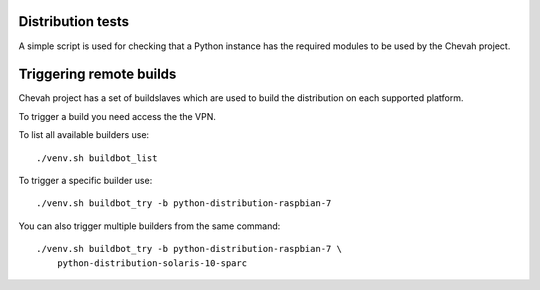 Distribution tests
------------------

A simple script is used for checking that a Python instance has the required
modules to be used by the Chevah project.


Triggering remote builds
------------------------

Chevah project has a set of buildslaves which are used to build the
distribution on each supported platform.

To trigger a build you need access the the VPN.

To list all available builders use::

    ./venv.sh buildbot_list

To trigger a specific builder use::

    ./venv.sh buildbot_try -b python-distribution-raspbian-7

You can also trigger multiple builders from the same command::

    ./venv.sh buildbot_try -b python-distribution-raspbian-7 \
        python-distribution-solaris-10-sparc
